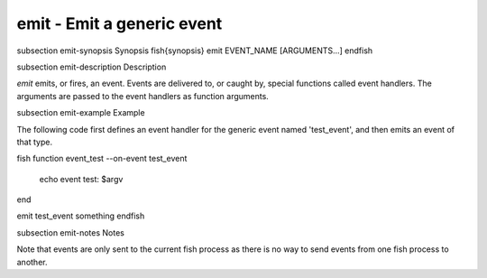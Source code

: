 emit - Emit a generic event
==========================================


\subsection emit-synopsis Synopsis
\fish{synopsis}
emit EVENT_NAME [ARGUMENTS...]
\endfish

\subsection emit-description Description

`emit` emits, or fires, an event. Events are delivered to, or caught by, special functions called event handlers. The arguments are passed to the event handlers as function arguments.


\subsection emit-example Example

The following code first defines an event handler for the generic event named 'test_event', and then emits an event of that type.

\fish
function event_test --on-event test_event
    echo event test: $argv
end

emit test_event something
\endfish


\subsection emit-notes Notes

Note that events are only sent to the current fish process as there is no way to send events from one fish process to another.
